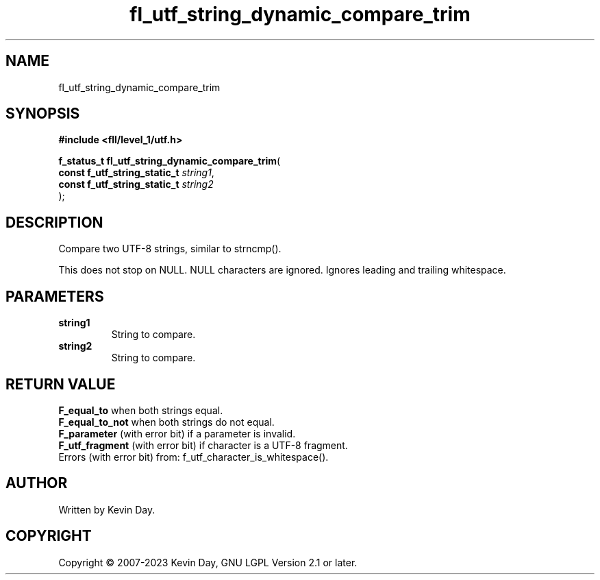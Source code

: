 .TH fl_utf_string_dynamic_compare_trim "3" "July 2023" "FLL - Featureless Linux Library 0.6.7" "Library Functions"
.SH "NAME"
fl_utf_string_dynamic_compare_trim
.SH SYNOPSIS
.nf
.B #include <fll/level_1/utf.h>
.sp
\fBf_status_t fl_utf_string_dynamic_compare_trim\fP(
    \fBconst f_utf_string_static_t \fP\fIstring1\fP,
    \fBconst f_utf_string_static_t \fP\fIstring2\fP
);
.fi
.SH DESCRIPTION
.PP
Compare two UTF-8 strings, similar to strncmp().
.PP
This does not stop on NULL. NULL characters are ignored. Ignores leading and trailing whitespace.
.SH PARAMETERS
.TP
.B string1
String to compare.

.TP
.B string2
String to compare.

.SH RETURN VALUE
.PP
\fBF_equal_to\fP when both strings equal.
.br
\fBF_equal_to_not\fP when both strings do not equal.
.br
\fBF_parameter\fP (with error bit) if a parameter is invalid.
.br
\fBF_utf_fragment\fP (with error bit) if character is a UTF-8 fragment.
.br
Errors (with error bit) from: f_utf_character_is_whitespace().
.SH AUTHOR
Written by Kevin Day.
.SH COPYRIGHT
.PP
Copyright \(co 2007-2023 Kevin Day, GNU LGPL Version 2.1 or later.
